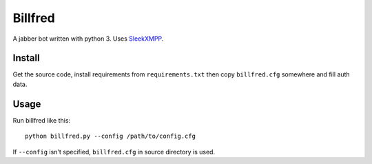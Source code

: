 ========
Billfred
========

A jabber bot written with python 3. Uses `SleekXMPP`_.

Install
=======

Get the source code, install requirements from ``requirements.txt``
then copy ``billfred.cfg`` somewhere and fill auth data.

Usage
=====

Run billfred like this::

  python billfred.py --config /path/to/config.cfg

If ``--config`` isn't specified, ``billfred.cfg`` in source directory
is used.

.. _SleekXMPP: http://sleekxmpp.com/
